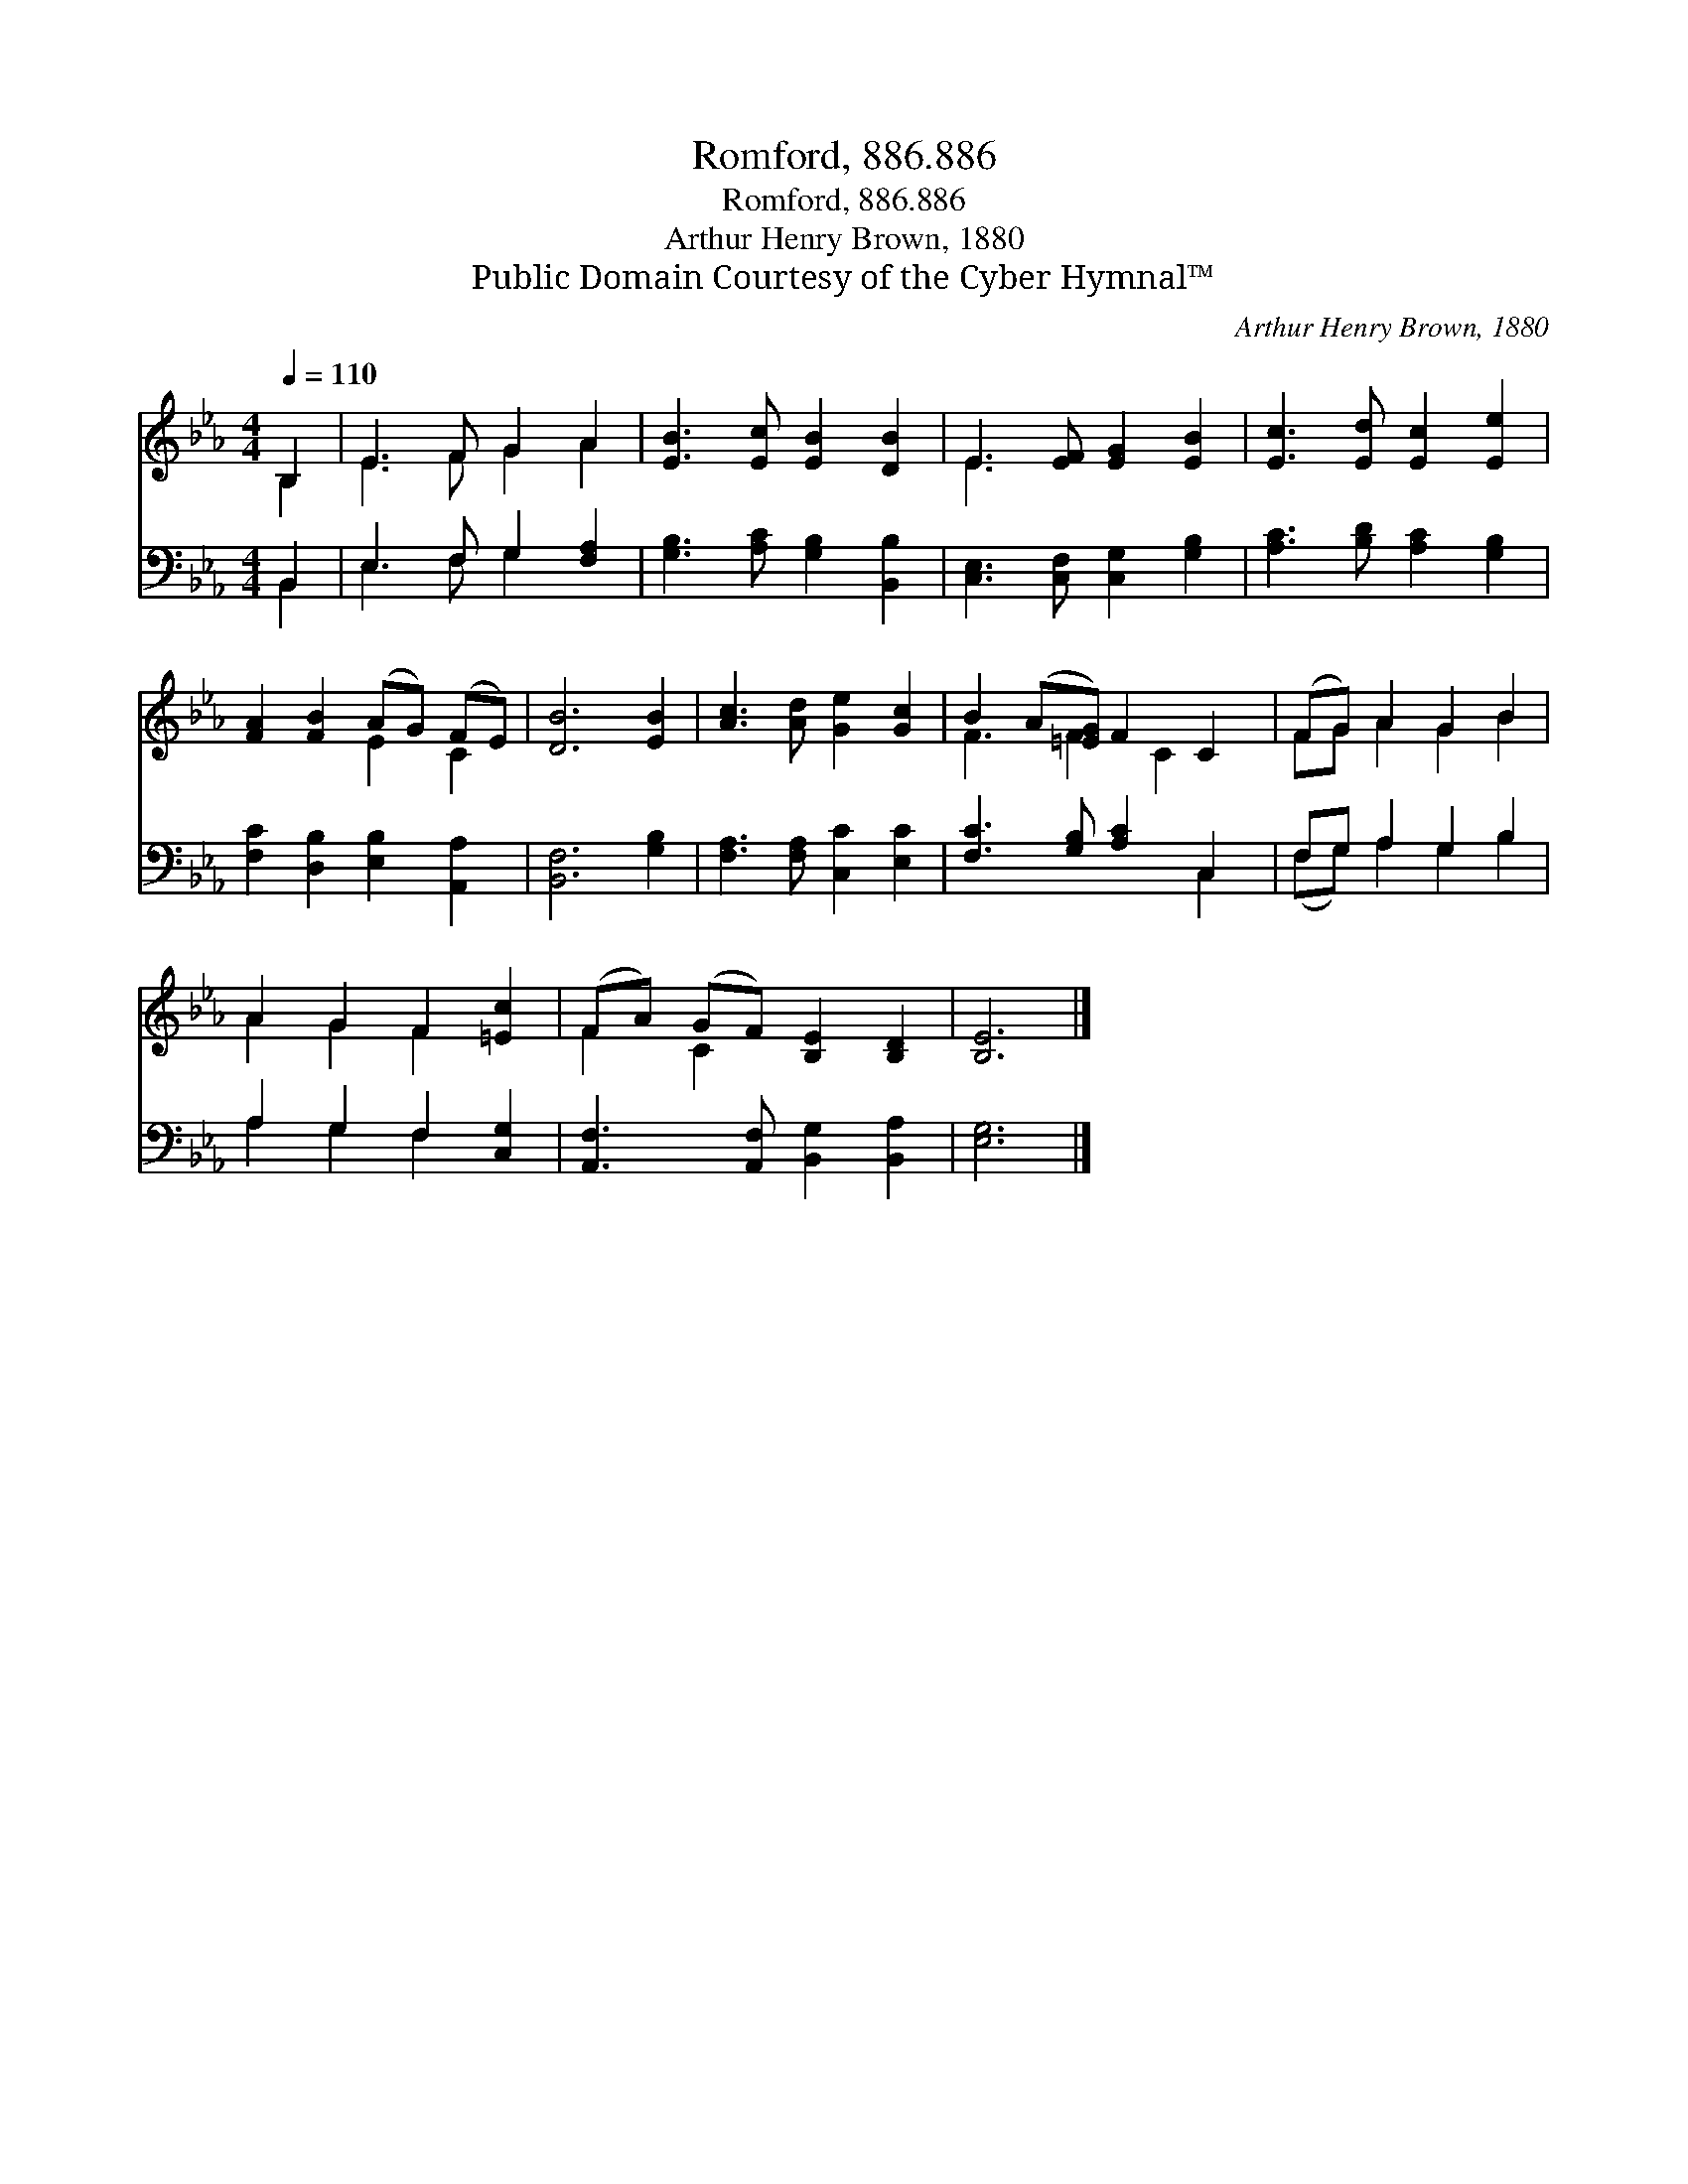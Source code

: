 X:1
T:Romford, 886.886
T:Romford, 886.886
T:Arthur Henry Brown, 1880
T:Public Domain Courtesy of the Cyber Hymnal™
C:Arthur Henry Brown, 1880
Z:Public Domain
Z:Courtesy of the Cyber Hymnal™
%%score ( 1 2 ) ( 3 4 )
L:1/8
Q:1/4=110
M:4/4
K:Eb
V:1 treble 
V:2 treble 
V:3 bass 
V:4 bass 
V:1
 B,2 | E3 F G2 A2 | [EB]3 [Ec] [EB]2 [DB]2 | E3 [EF] [EG]2 [EB]2 | [Ec]3 [Ed] [Ec]2 [Ee]2 | %5
 [FA]2 [FB]2 (AG) (FE) | [DB]6 [EB]2 | [Ac]3 [Ad] [Ge]2 [Gc]2 | B2 (A[=EG]) F2 C2 | (FG) A2 G2 B2 | %10
 A2 G2 F2 [=Ec]2 | (FA) (GF) [B,E]2 [B,D]2 | [B,E]6 |] %13
V:2
 B,2 | E3 F G2 A2 | x8 | E3 x5 | x8 | x4 E2 C2 | x8 | x8 | F3 F2 C2 x | FG A2 G2 B2 | A2 G2 F2 x2 | %11
 F2 C2 x4 | x6 |] %13
V:3
 B,,2 | E,3 F, G,2 [F,A,]2 | [G,B,]3 [A,C] [G,B,]2 [B,,B,]2 | [C,E,]3 [C,F,] [C,G,]2 [G,B,]2 | %4
 [A,C]3 [B,D] [A,C]2 [G,B,]2 | [F,C]2 [D,B,]2 [E,B,]2 [A,,A,]2 | [B,,F,]6 [G,B,]2 | %7
 [F,A,]3 [F,A,] [C,C]2 [E,C]2 | [F,C]3 [G,B,] [A,C]2 C,2 | F,G, A,2 G,2 B,2 | A,2 G,2 F,2 [C,G,]2 | %11
 [A,,F,]3 [A,,F,] [B,,G,]2 [B,,A,]2 | [E,G,]6 |] %13
V:4
 B,,2 | E,3 F, G,2 x2 | x8 | x8 | x8 | x8 | x8 | x8 | x6 C,2 | (F,G,) A,2 G,2 B,2 | %10
 A,2 G,2 F,2 x2 | x8 | x6 |] %13

